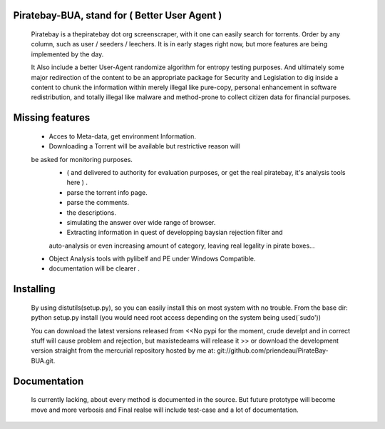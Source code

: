 
Piratebay-BUA, stand for ( Better User Agent )
==============================================

	Piratebay is a thepiratebay dot org screenscraper, with it one can easily search for torrents.
	Order by any column, such as user / seeders / leechers. It is in early stages right now, but more
	features are being implemented by the day.
  
	It Also include a better User-Agent randomize algorithm for entropy testing purposes. And ultimately
	some major redirection of the content to be an appropriate package for Security and Legislation to 
	dig inside a content to chunk the information within merely illegal like pure-copy, personal enhancement
	in software redistribution, and totally illegal like malware and method-prone to collect citizen data
	for financial purposes.
  

Missing features
================

	- Acces to Meta-data, get environment Information.
	- Downloading a Torrent will be available but restrictive reason will
	be asked for monitoring purposes. 
		- ( and delivered to authority for evaluation purposes, or get the real piratebay, it's analysis tools here ) .
		- parse the torrent info page.
		- parse the comments.
		- the descriptions.
		- simulating the answer over wide range of browser.
		- Extracting information in quest of developping baysian rejection filter and 
		auto-analysis or even increasing amount of category, leaving real legality in
		pirate boxes...
	- Object Analysis tools with pylibelf and PE under Windows Compatible.
	- documentation will be clearer .
	

Installing
==========

	By using distutils(setup.py), so you can easily install this on most system with no trouble.
	From the base dir:
	python setup.py install (you would need root access depending on the system being used(`sudo'))
  
	You can download the latest versions released from <<No pypi for the moment, crude develpt and 
	in correct stuff will cause problem and rejection, but maxistedeams will release it >>
	or download the development version straight from the mercurial repository hosted by me at:
	git://github.com/priendeau/PirateBay-BUA.git.

Documentation
=============
	
	Is currently lacking, about every method is documented in the source. But future prototype will
	become move and more verbosis and Final realse will include test-case and a lot of documentation.
	
	


  
